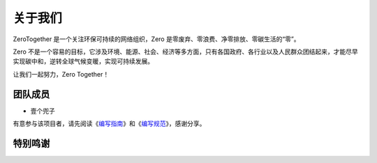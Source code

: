 .. 可持续生活指南 documentation master file, created by
   sphinx-quickstart on Mon Oct 12 09:47:50 2020.
   You can adapt this file completely to your liking, but it should at least
   contain the root `toctree` directive.

关于我们
===========================================

ZeroTogether 是一个关注环保可持续的网络组织，Zero 是零废弃、零浪费、净零排放、零碳生活的“零”。

Zero 不是一个容易的目标，它涉及环境、能源、社会、经济等多方面，只有各国政府、各行业以及人民群众团结起来，才能尽早实现碳中和，逆转全球气候变暖，实现可持续发展。

让我们一起努力，Zero Together！

团队成员
----------------

- 壹个兜子


有意参与该项目者，请先阅读《`编写指南 <guideline.html>`_》和《`编写规范 <specification.html>`_》，感谢分享。



特别鸣谢
----------------

.. image:: ../_static/images/Partner-Logos.png
